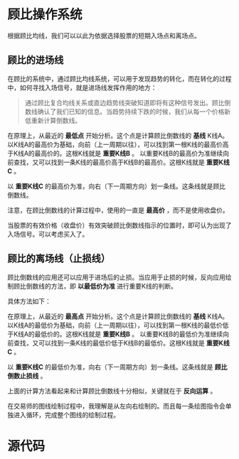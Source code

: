 * 顾比操作系统

  根据顾比均线，我们可以以此为依据选择股票的短期入场点和离场点。

** 顾比的进场线

   在顾比的系统中，通过顾比均线系统，可以用于发现趋势的转化，而在转化的过程中，如何寻找入场信号，就是进场线发挥作用的地方：

   #+BEGIN_QUOTE
   通过顾比复合均线关系或直边趋势线突破知道即将有这种信号发出。顾比倒数线确认了我们已知的信息。当趋势持续下跌的时候，我们从每一个价格新低重新计算倒数线。
   #+END_QUOTE

   在原理上，从最近的 *最低点* 开始分析。这个点是计算顾比倒数线的 *基线* K线A。以K线A的最高价为基础，向前（上一周期以往），可以找到第一根K线的最高价高于K线A的最高价的。这根K线就是 *重要K线B* 。 以重要K线B的最高价为准继续向前查找，又可以找到一条K线的最高价高于K线B的最高价。这根K线就是 *重要K线C* 。

   以 *重要K线C* 的最高价为准，向右（下一周期方向）划一条线。这条线就是顾比倒数线。

   注意，在顾比倒数线的计算过程中，使用的一直是 *最高价* ，而不是使用收盘价。

   当股票的有效价格（收盘价）有效突破顾比倒数线指示的位置时，即可认为出现了入场信号。可以考虑买入了。

** 顾比的离场线（止损线）

   顾比倒数线的应用还可以应用于进场后的止损。当应用于止损的时候，反向应用绘制顾比倒数线的方法，即 *以最低价为准* 进行重要K线的判断。

   具体方法如下：

   在原理上，从最近的 *最高点* 开始分析。这个点是计算顾比倒数线的 *基线* K线A。以K线A的最低价为基础，向前（上一周期以往），可以找到第一根K线的最低价低于K线A的最低价的。这根K线就是 *重要K线B* 。 以重要K线B的最低价为准继续向前查找，又可以找到一条K线的最低价低于K线B的最低价。这根K线就是 *重要K线C* 。

   以 *重要K线C* 的最低价为准，向右（下一周期方向）划一条线。这条线就是 *顾比倒数止损线* 。

   上面的计算方法看起来和计算顾比倒数线十分相似，关键就在于 *反向运算* 。


   在交易师的图线绘制过程中，我理解是从左向右绘制的。而且每一条绘图指令会单独进入循环，完成整个图线的绘制过程。

* 源代码

  
